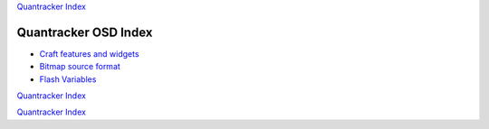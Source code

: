 `Quantracker Index`_

=====================
Quantracker OSD Index
=====================

* `Craft features and widgets`_
* `Bitmap source format`_
* `Flash Variables`_

`Quantracker Index`_

.. _`Craft features and widgets`: craft_features_widgets.html
.. _`Bitmap source format`: software_devel/bitmap_format.html 
.. _`Flash Variables`: software_devel/flash_variables.html 

.. _`Quantracker Index`: ../index.html

`Quantracker Index`_





   




